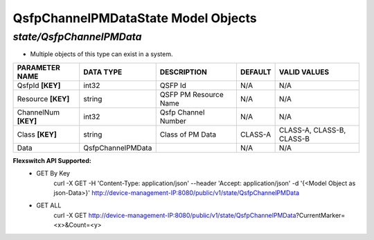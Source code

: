 QsfpChannelPMDataState Model Objects
============================================

*state/QsfpChannelPMData*
------------------------------------

- Multiple objects of this type can exist in a system.

+----------------------+-------------------+-----------------------+-------------+---------------------------+
|  **PARAMETER NAME**  |   **DATA TYPE**   |    **DESCRIPTION**    | **DEFAULT** |     **VALID VALUES**      |
+----------------------+-------------------+-----------------------+-------------+---------------------------+
| QsfpId **[KEY]**     | int32             | QSFP Id               | N/A         | N/A                       |
+----------------------+-------------------+-----------------------+-------------+---------------------------+
| Resource **[KEY]**   | string            | QSFP PM Resource Name | N/A         | N/A                       |
+----------------------+-------------------+-----------------------+-------------+---------------------------+
| ChannelNum **[KEY]** | int32             | Qsfp Channel Number   | N/A         | N/A                       |
+----------------------+-------------------+-----------------------+-------------+---------------------------+
| Class **[KEY]**      | string            | Class of PM Data      | CLASS-A     | CLASS-A, CLASS-B, CLASS-B |
+----------------------+-------------------+-----------------------+-------------+---------------------------+
| Data                 | QsfpChannelPMData |                       | N/A         | N/A                       |
+----------------------+-------------------+-----------------------+-------------+---------------------------+


**Flexswitch API Supported:**
	- GET By Key
		 curl -X GET -H 'Content-Type: application/json' --header 'Accept: application/json' -d '{<Model Object as json-Data>}' http://device-management-IP:8080/public/v1/state/QsfpChannelPMData
	- GET ALL
		 curl -X GET http://device-management-IP:8080/public/v1/state/QsfpChannelPMData?CurrentMarker=<x>&Count=<y>


